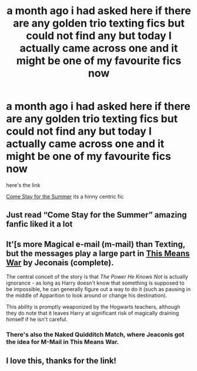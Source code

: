 #+TITLE: a month ago i had asked here if there are any golden trio texting fics but could not find any but today I actually came across one and it might be one of my favourite fics now

* a month ago i had asked here if there are any golden trio texting fics but could not find any but today I actually came across one and it might be one of my favourite fics now
:PROPERTIES:
:Author: Robin_sherbatsky156
:Score: 31
:DateUnix: 1615808499.0
:DateShort: 2021-Mar-15
:FlairText: Recommendation
:END:
here's the link

[[https://archiveofourown.org/works/29796747/chapters/73303314][Come Stay for the Summer]] its a hinny centric fic


** Just read “Come Stay for the Summer” amazing fanfic liked it a lot
:PROPERTIES:
:Author: ArafatGS
:Score: 5
:DateUnix: 1615821078.0
:DateShort: 2021-Mar-15
:END:


** It'[s more Magical e-mail (m-mail) than Texting, but the messages play a large part in [[https://jeconais.fanficauthors.net/This_Means_War/index/][This Means War]] by Jeconais (complete).

The central conceit of the story is that /The Power He Knows Not/ is actually ignorance - as long as Harry doesn't know that something is supposed to be impossible, he can generally figure out a way to do it (such as pausing in the middle of Apparition to look around or change his destination).

This ability is promptly weaponized by the Hogwarts teachers, although they do note that it leaves Harry at significant risk of magically draining himself if he isn't careful.
:PROPERTIES:
:Author: BeardInTheDark
:Score: 2
:DateUnix: 1615841749.0
:DateShort: 2021-Mar-16
:END:

*** There's also the Naked Quidditch Match, where Jeaconis got the idea for M-Mail in This Means War.
:PROPERTIES:
:Author: Clegko
:Score: 1
:DateUnix: 1615863513.0
:DateShort: 2021-Mar-16
:END:


** I love this, thanks for the link!
:PROPERTIES:
:Author: yellow_bananaa
:Score: 1
:DateUnix: 1615896378.0
:DateShort: 2021-Mar-16
:END:
